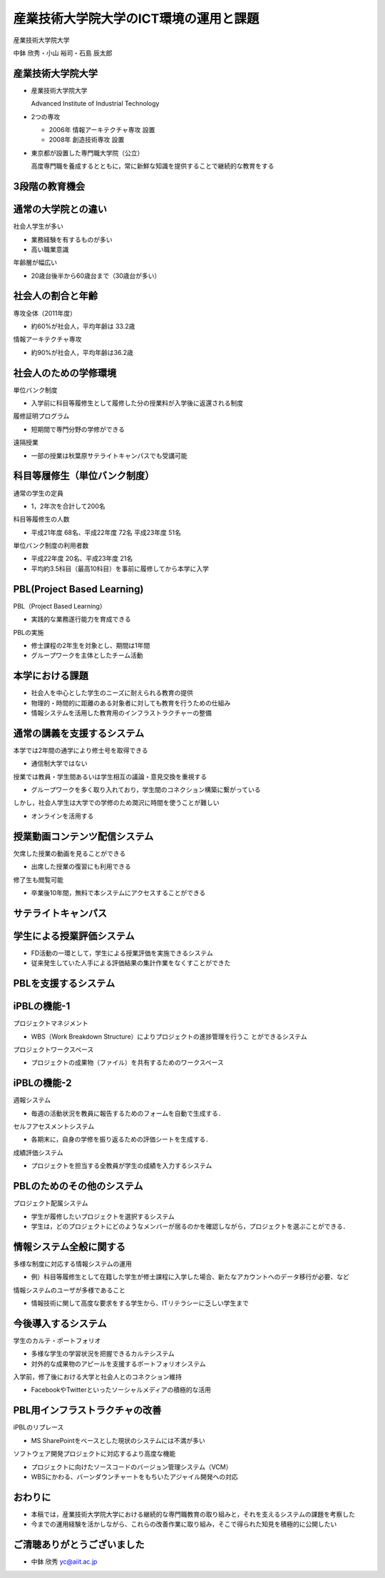 産業技術大学院大学のICT環境の運用と課題
=======================================

産業技術大学院大学

中鉢 欣秀・小山 裕司・石島 辰太郎
	
産業技術大学院大学
------------------

- 産業技術大学院大学

  Advanced Institute of Industrial Technology

- 2つの専攻

  - 2006年 情報アーキテクチャ専攻 設置
  - 2008年 創造技術専攻 設置

- 東京都が設置した専門職大学院（公立）

  高度専門職を養成するとともに，常に新鮮な知識を提供することで継続的な教育をする

3段階の教育機会
---------------

.. image:: ../figure/stages.png
   :width: 600px

通常の大学院との違い
--------------------

社会人学生が多い

- 業務経験を有するものが多い
- 高い職業意識

年齢層が幅広い

- 20歳台後半から60歳台まで（30歳台が多い）

社会人の割合と年齢
------------------

専攻全体（2011年度）

- 約60%が社会人，平均年齢は 33.2歳

情報アーキテクチャ専攻

- 約90%が社会人，平均年齢は36.2歳

社会人のための学修環境
----------------------
単位バンク制度

- 入学前に科目等履修生として履修した分の授業料が入学後に返還される制度

履修証明プログラム

- 短期間で専門分野の学修ができる

遠隔授業

- 一部の授業は秋葉原サテライトキャンパスでも受講可能

.. 各種勉強会
..
..   - InfoTalk、デザインミニ塾など

科目等履修生（単位バンク制度）
------------------------------

通常の学生の定員

- 1，2年次を合計して200名

科目等履修生の人数

- 平成21年度 68名、平成22年度 72名
  平成23年度 51名

単位バンク制度の利用者数

- 平成22年度 20名、平成23年度 21名
- 平均約3.5科目（最高10科目）を事前に履修してから本学に入学

PBL(Project Based Learning)
---------------------------

PBL（Project Based Learning）

- 実践的な業務遂行能力を育成できる

PBLの実施

- 修士課程の2年生を対象とし、期間は1年間
- グループワークを主体としたチーム活動

本学における課題
----------------

- 社会人を中心とした学生のニーズに耐えられる教育の提供

- 物理的・時間的に距離のある対象者に対しても教育を行うための仕組み

- 情報システムを活用した教育用のインフラストラクチャーの整備

通常の講義を支援するシステム
----------------------------

本学では2年間の通学により修士号を取得できる

- 通信制大学ではない

授業では教員・学生間あるいは学生相互の議論・意見交換を重視する

- グループワークを多く取り入れており，学生間のコネクション構築に繋がっている

しかし，社会人学生は大学での学修のため潤沢に時間を使うことが難しい

- オンラインを活用する

授業動画コンテンツ配信システム
------------------------------

欠席した授業の動画を見ることができる

- 出席した授業の復習にも利用できる

修了生も閲覧可能

- 卒業後10年間，無料で本システムにアクセスすることができる

サテライトキャンパス
--------------------

.. image:: ../figure/32.png
   :width: 600px

学生による授業評価システム
--------------------------

- FD活動の一環として，学生による授業評価を実施できるシステム
- 従来発生していた人手による評価結果の集計作業をなくすことができた

PBLを支援するシステム
---------------------

.. image:: ../figure/37.png
   :width: 600px

iPBLの機能-1
------------

プロジェクトマネジメント

- WBS（Work Breakdown Structure）によりプロジェクトの進捗管理を行うこ とができるシステム

プロジェクトワークスペース

- プロジェクトの成果物（ファイル）を共有するためのワークスペース

iPBLの機能-2
------------

週報システム

- 毎週の活動状況を教員に報告するためのフォームを自動で生成する．

セルフアセスメントシステム

- 各期末に，自身の学修を振り返るための評価シートを生成する．

成績評価システム

- プロジェクトを担当する全教員が学生の成績を入力するシステム

PBLのためのその他のシステム
---------------------------

プロジェクト配属システム
    
- 学生が履修したいプロジェクトを選択するシステム

- 学生は，どのプロジェクトにどのようなメンバーが居るのかを確認しながら，プロジェクトを選ぶことができる．

情報システム全般に関する
------------------------

多様な制度に対応する情報システムの運用

- 例）科目等履修生として在籍した学生が修士課程に入学した場合、新たなアカウントへのデータ移行が必要、など

情報システムのユーザが多様であること

- 情報技術に関して高度な要求をする学生から、ITリテラシーに乏しい学生まで


今後導入するシステム
--------------------

学生のカルテ・ポートフォリオ

- 多様な学生の学習状況を把握できるカルテシステム
- 対外的な成果物のアピールを支援するポートフォリオシステム

入学前，修了後における大学と社会人とのコネクション維持

- FacebookやTwitterといったソーシャルメディアの積極的な活用

PBL用インフラストラクチャの改善
-------------------------------

iPBLのリプレース

- MS SharePointをベースとした現状のシステムには不満が多い

ソフトウェア開発プロジェクトに対応するより高度な機能

- プロジェクトに向けたソースコードのバージョン管理システム（VCM）
- WBSにかわる、バーンダウンチャートをもちいたアジャイル開発への対応

おわりに
--------

- 本稿では，産業技術大学院大学における継続的な専門職教育の取り組みと，それを支えるシステムの課題を考察した

- 今までの運用経験を活かしながら、これらの改善作業に取り組み，そこで得られた知見を積極的に公開したい

ご清聴ありがとうございました
----------------------------

- 中鉢 欣秀
  yc@aiit.ac.jp
